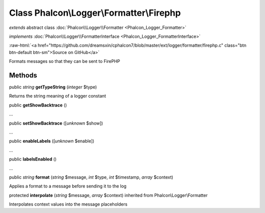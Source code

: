 Class **Phalcon\\Logger\\Formatter\\Firephp**
=============================================

*extends* abstract class :doc:`Phalcon\\Logger\\Formatter <Phalcon_Logger_Formatter>`

*implements* :doc:`Phalcon\\Logger\\FormatterInterface <Phalcon_Logger_FormatterInterface>`

.. role:: raw-html(raw)
   :format: html

:raw-html:`<a href="https://github.com/dreamsxin/cphalcon7/blob/master/ext/logger/formatter/firephp.c" class="btn btn-default btn-sm">Source on GitHub</a>`

Formats messages so that they can be sent to FirePHP


Methods
-------

public *string*  **getTypeString** (*integer* $type)

Returns the string meaning of a logger constant



public  **getShowBacktrace** ()

...


public  **setShowBacktrace** ([*unknown* $show])

...


public  **enableLabels** ([*unknown* $enable])

...


public  **labelsEnabled** ()

...


public *string*  **format** (*string* $message, *int* $type, *int* $timestamp, *array* $context)

Applies a format to a message before sending it to the log



protected  **interpolate** (*string* $message, *array* $context) inherited from Phalcon\\Logger\\Formatter

Interpolates context values into the message placeholders



